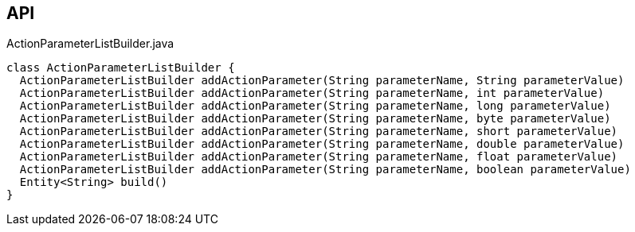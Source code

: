 :Notice: Licensed to the Apache Software Foundation (ASF) under one or more contributor license agreements. See the NOTICE file distributed with this work for additional information regarding copyright ownership. The ASF licenses this file to you under the Apache License, Version 2.0 (the "License"); you may not use this file except in compliance with the License. You may obtain a copy of the License at. http://www.apache.org/licenses/LICENSE-2.0 . Unless required by applicable law or agreed to in writing, software distributed under the License is distributed on an "AS IS" BASIS, WITHOUT WARRANTIES OR  CONDITIONS OF ANY KIND, either express or implied. See the License for the specific language governing permissions and limitations under the License.

== API

[source,java]
.ActionParameterListBuilder.java
----
class ActionParameterListBuilder {
  ActionParameterListBuilder addActionParameter(String parameterName, String parameterValue)
  ActionParameterListBuilder addActionParameter(String parameterName, int parameterValue)
  ActionParameterListBuilder addActionParameter(String parameterName, long parameterValue)
  ActionParameterListBuilder addActionParameter(String parameterName, byte parameterValue)
  ActionParameterListBuilder addActionParameter(String parameterName, short parameterValue)
  ActionParameterListBuilder addActionParameter(String parameterName, double parameterValue)
  ActionParameterListBuilder addActionParameter(String parameterName, float parameterValue)
  ActionParameterListBuilder addActionParameter(String parameterName, boolean parameterValue)
  Entity<String> build()
}
----

